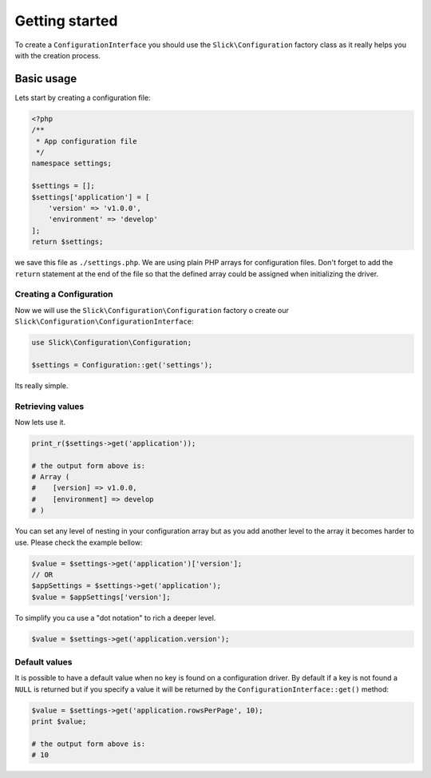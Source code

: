 .. title:: Getting started: Slick Configuration

Getting started
===============

To create a ``ConfigurationInterface`` you should use the ``Slick\Configuration`` factory class
as it really helps you with the creation process.

Basic usage
-----------

Lets start by creating a configuration file:

.. code-block:: php

    <?php
    /**
     * App configuration file
     */
    namespace settings;

    $settings = [];
    $settings['application'] = [
        'version' => 'v1.0.0',
        'environment' => 'develop'
    ];
    return $settings;

we save this file as ``./settings.php``.
We are using plain PHP arrays for configuration files. Don't forget to add the
``return`` statement at the end of the file so that the defined array could be
assigned when initializing the driver.

Creating a Configuration
........................

Now we will use the ``Slick\Configuration\Configuration`` factory o create our
``Slick\Configuration\ConfigurationInterface``:

.. code-block:: php

    use Slick\Configuration\Configuration;

    $settings = Configuration::get('settings');

Its really simple.

Retrieving values
.................

Now lets use it.

.. code-block:: php

    print_r($settings->get('application'));

    # the output form above is:
    # Array (
    #    [version] => v1.0.0,
    #    [environment] => develop
    # )

You can set any level of nesting in your configuration array but as you add another
level to the array it becomes harder to use. Please check the example bellow:


.. code-block:: php

    $value = $settings->get('application')['version'];
    // OR
    $appSettings = $settings->get('application');
    $value = $appSettings['version'];

To simplify you ca use a "dot notation" to rich a deeper level.

.. code-block:: php

    $value = $settings->get('application.version');

Default values
..............

It is possible to have a default value when no key is found on a configuration driver. By
default if a key is not found a ``NULL`` is returned but if you specify a value it will
be returned by the ``ConfigurationInterface::get()`` method:

.. code-block:: php

    $value = $settings->get('application.rowsPerPage', 10);
    print $value;

    # the output form above is:
    # 10